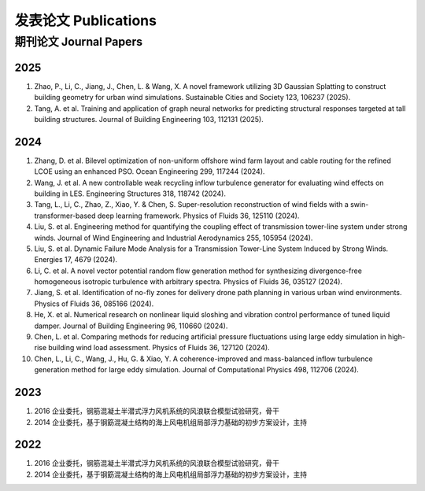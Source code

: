 发表论文 Publications
========================

期刊论文 Journal Papers
------------------------

2025
~~~~~~~~~~~~

#. Zhao, P., Li, C., Jiang, J., Chen, L. & Wang, X. A novel framework utilizing 3D Gaussian Splatting to construct building geometry for urban wind simulations. Sustainable Cities and Society 123, 106237 (2025).
#. Tang, A. et al. Training and application of graph neural networks for predicting structural responses targeted at tall building structures. Journal of Building Engineering 103, 112131 (2025).


2024
~~~~~~~~~~~~

#. Zhang, D. et al. Bilevel optimization of non-uniform offshore wind farm layout and cable routing for the refined LCOE using an enhanced PSO. Ocean Engineering 299, 117244 (2024).
#. Wang, J. et al. A new controllable weak recycling inflow turbulence generator for evaluating wind effects on building in LES. Engineering Structures 318, 118742 (2024).
#. Tang, L., Li, C., Zhao, Z., Xiao, Y. & Chen, S. Super-resolution reconstruction of wind fields with a swin-transformer-based deep learning framework. Physics of Fluids 36, 125110 (2024).
#. Liu, S. et al. Engineering method for quantifying the coupling effect of transmission tower-line system under strong winds. Journal of Wind Engineering and Industrial Aerodynamics 255, 105954 (2024).
#. Liu, S. et al. Dynamic Failure Mode Analysis for a Transmission Tower-Line System Induced by Strong Winds. Energies 17, 4679 (2024).
#. Li, C. et al. A novel vector potential random flow generation method for synthesizing divergence-free homogeneous isotropic turbulence with arbitrary spectra. Physics of Fluids 36, 035127 (2024).
#. Jiang, S. et al. Identification of no-fly zones for delivery drone path planning in various urban wind environments. Physics of Fluids 36, 085166 (2024).
#. He, X. et al. Numerical research on nonlinear liquid sloshing and vibration control performance of tuned liquid damper. Journal of Building Engineering 96, 110660 (2024).
#. Chen, L. et al. Comparing methods for reducing artificial pressure fluctuations using large eddy simulation in high-rise building wind load assessment. Physics of Fluids 36, 127120 (2024).
#. Chen, L., Li, C., Wang, J., Hu, G. & Xiao, Y. A coherence-improved and mass-balanced inflow turbulence generation method for large eddy simulation. Journal of Computational Physics 498, 112706 (2024).


2023
~~~~~~~~~~~~

#.  2016 企业委托，钢筋混凝土半潜式浮力风机系统的风浪联合模型试验研究，骨干
#.  2014 企业委托，基于钢筯混凝土结构的海上风电机组局部浮力基础的初步方案设计，主持

2022
~~~~~~~~~~~~

#.  2016 企业委托，钢筋混凝土半潜式浮力风机系统的风浪联合模型试验研究，骨干
#.  2014 企业委托，基于钢筯混凝土结构的海上风电机组局部浮力基础的初步方案设计，主持


